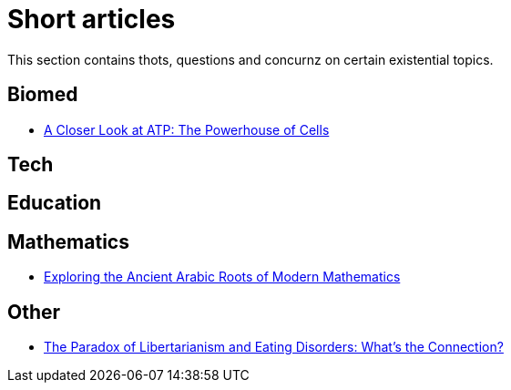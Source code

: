 = Short articles

This section contains thots, questions and concurnz on certain existential topics.

== Biomed

* xref:short_articles/biomed/atp-closer-look.adoc[A Closer Look at ATP: The Powerhouse of Cells]

== Tech

== Education

== Mathematics

* xref:short_articles/mathematics/arabic-roots-of-mathematics.adoc[Exploring the Ancient Arabic Roots of Modern Mathematics]

== Other

* xref:short_articles/other/libertarianism-and-eating-disorders.adoc[The Paradox of Libertarianism and Eating Disorders: What’s the Connection?]
